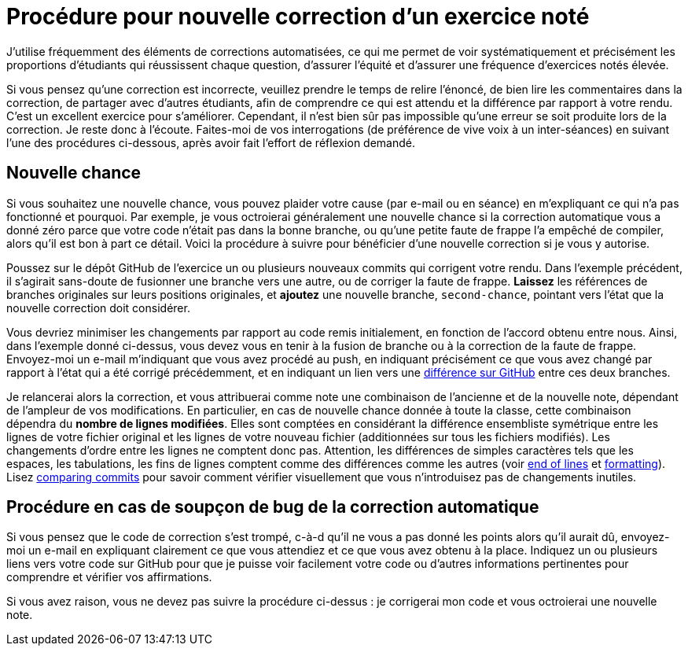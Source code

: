 = Procédure pour nouvelle correction d’un exercice noté
J’utilise fréquemment des éléments de corrections automatisées, ce qui me permet de voir systématiquement et précisément les proportions d’étudiants qui réussissent chaque question, d’assurer l’équité et d’assurer une fréquence d’exercices notés élevée.

Si vous pensez qu’une correction est incorrecte, veuillez prendre le temps de relire l’énoncé, de bien lire les commentaires dans la correction, de partager avec d’autres étudiants, afin de comprendre ce qui est attendu et la différence par rapport à votre rendu. C’est un excellent exercice pour s’améliorer. Cependant, il n’est bien sûr pas impossible qu’une erreur se soit produite lors de la correction. Je reste donc à l’écoute. Faites-moi de vos interrogations (de préférence de vive voix à un inter-séances) en suivant l’une des procédures ci-dessous, après avoir fait l’effort de réflexion demandé.

== Nouvelle chance
Si vous souhaitez une nouvelle chance, vous pouvez plaider votre cause (par e-mail ou en séance) en m’expliquant ce qui n’a pas fonctionné et pourquoi. Par exemple, je vous octroierai généralement une nouvelle chance si la correction automatique vous a donné zéro parce que votre code n’était pas dans la bonne branche, ou qu’une petite faute de frappe l’a empêché de compiler, alors qu’il est bon à part ce détail.
Voici la procédure à suivre pour bénéficier d’une nouvelle correction si je vous y autorise.

Poussez sur le dépôt GitHub de l’exercice un ou plusieurs nouveaux commits qui corrigent votre rendu. Dans l’exemple précédent, il s’agirait sans-doute de fusionner une branche vers une autre, ou de corriger la faute de frappe.
*Laissez* les références de branches originales sur leurs positions originales, et *ajoutez* une nouvelle branche, `second-chance`, pointant vers l’état que la nouvelle correction doit considérer.

Vous devriez minimiser les changements par rapport au code remis initialement, en fonction de l’accord obtenu entre nous. Ainsi, dans l’exemple donné ci-dessus, vous devez vous en tenir à la fusion de branche ou à la correction de la faute de frappe.
Envoyez-moi un e-mail m’indiquant que vous avez procédé au push, en indiquant précisément ce que vous avez changé par rapport à l’état qui a été corrigé précédemment, et en indiquant un lien vers une https://docs.github.com/en/github/committing-changes-to-your-project/comparing-commits[différence sur GitHub] entre ces deux branches.

Je relancerai alors la correction, et vous attribuerai comme note une combinaison de l’ancienne et de la nouvelle note, dépendant de l’ampleur de vos modifications. En particulier, en cas de nouvelle chance donnée à toute la classe, cette combinaison dépendra du *nombre de lignes modifiées*. Elles sont comptées en considérant la différence ensembliste symétrique entre les lignes de votre fichier original et les lignes de votre nouveau fichier (additionnées sur tous les fichiers modifiés). Les changements d’ordre entre les lignes ne comptent donc pas. Attention, les différences de simples caractères tels que les espaces, les tabulations, les fins de lignes comptent comme des différences comme les autres (voir https://github.com/oliviercailloux/java-course/blob/main/Git/Best%20practices.adoc#end-of-lines[end of lines] et https://github.com/oliviercailloux/java-course/blob/main/Style/Code.adoc#formatting[formatting]). Lisez https://docs.github.com/en/github/committing-changes-to-your-project/comparing-commits[comparing commits] pour savoir comment vérifier visuellement que vous n’introduisez pas de changements inutiles.

== Procédure en cas de soupçon de bug de la correction automatique
Si vous pensez que le code de correction s’est trompé, c-à-d qu’il ne vous a pas donné les points alors qu’il aurait dû, envoyez-moi un e-mail en expliquant clairement ce que vous attendiez et ce que vous avez obtenu à la place. Indiquez un ou plusieurs liens vers votre code sur GitHub pour que je puisse voir facilement votre code ou d’autres informations pertinentes pour comprendre et vérifier vos affirmations.

Si vous avez raison, vous ne devez pas suivre la procédure ci-dessus : je corrigerai mon code et vous octroierai une nouvelle note.

// == Suivi des instructions
// Comme d’habitude, si une de ces instructions n’est pas claire ou ne vous semble pas applicable, je vous prie de m’en faire part. Si vous n’indiquez rien, je supposerai que vous n’avez pas bien lu les instructions, et vous renverrai à ce document.
